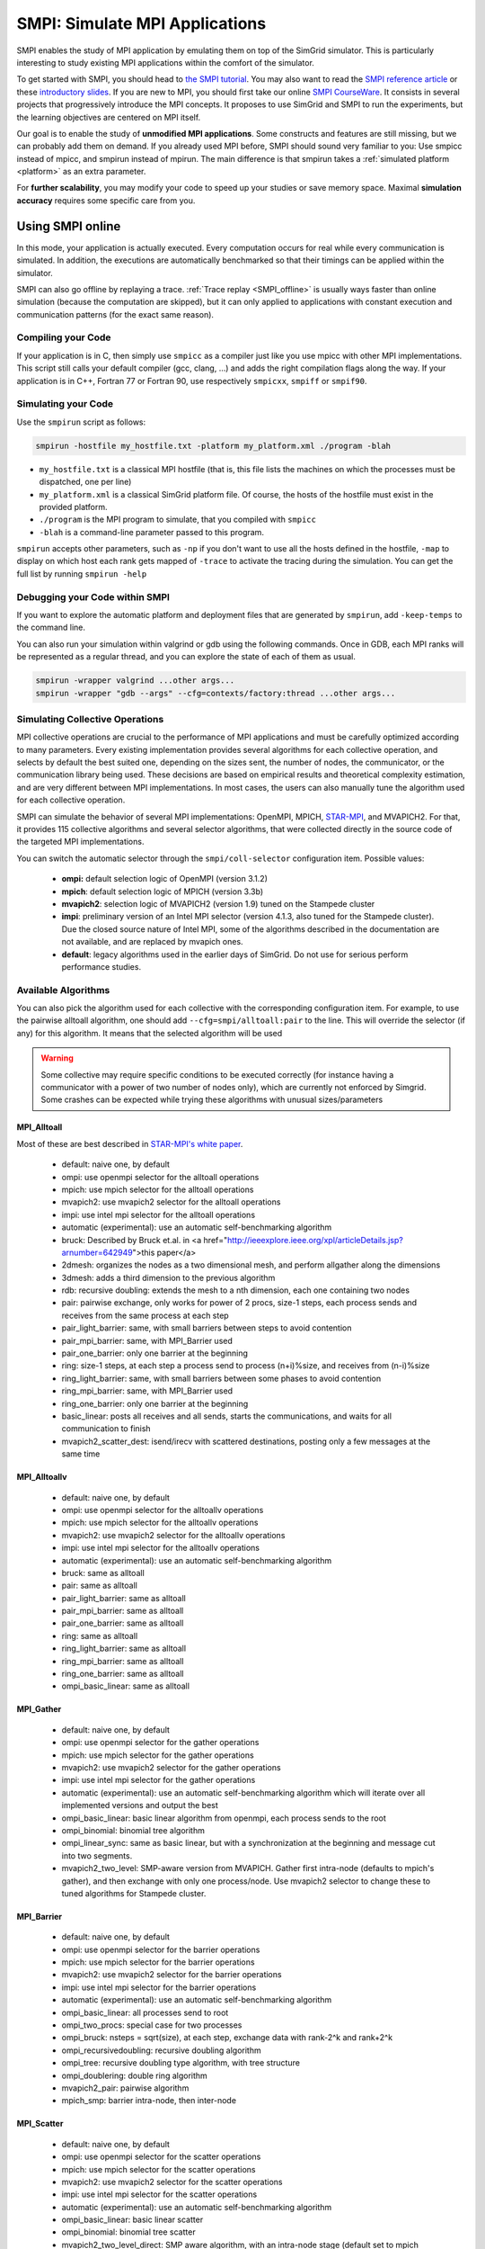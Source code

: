 .. _SMPI_doc:

===============================
SMPI: Simulate MPI Applications
===============================

.. raw:: html

   <object id="TOC" data="graphical-toc.svg" width="100%" type="image/svg+xml"></object>
   <script>
   window.onload=function() { // Wait for the SVG to be loaded before changing it
     var elem=document.querySelector("#TOC").contentDocument.getElementById("SMPIBox")
     elem.style="opacity:0.93999999;fill:#ff0000;fill-opacity:0.1";
   }
   </script>
   <br/>
   <br/>

SMPI enables the study of MPI application by emulating them on top of
the SimGrid simulator. This is particularly interesting to study
existing MPI applications within the comfort of the simulator.

To get started with SMPI, you should head to `the SMPI tutorial
<Tutorial_MPI_Applications>`_. You may also want to read the `SMPI reference
article <https://hal.inria.fr/hal-01415484>`_ or these `introductory
slides <http://simgrid.org/tutorials/simgrid-smpi-101.pdf>`_.  If you
are new to MPI, you should first take our online `SMPI CourseWare
<https://simgrid.github.io/SMPI_CourseWare/>`_. It consists in several
projects that progressively introduce the MPI concepts. It proposes to
use SimGrid and SMPI to run the experiments, but the learning
objectives are centered on MPI itself.

Our goal is to enable the study of **unmodified MPI applications**.
Some constructs and features are still missing, but we can probably
add them on demand.  If you already used MPI before, SMPI should sound
very familiar to you: Use smpicc instead of mpicc, and smpirun instead
of mpirun. The main difference is that smpirun takes a :ref:`simulated
platform <platform>` as an extra parameter.

For **further scalability**, you may modify your code to speed up your
studies or save memory space.  Maximal **simulation accuracy**
requires some specific care from you.

.. _SMPI_online:

-----------------
Using SMPI online
-----------------

In this mode, your application is actually executed. Every computation
occurs for real while every communication is simulated. In addition,
the executions are automatically benchmarked so that their timings can
be applied within the simulator.

SMPI can also go offline by replaying a trace. :ref:`Trace replay
<SMPI_offline>` is usually ways faster than online simulation (because
the computation are skipped), but it can only applied to applications
with constant execution and communication patterns (for the exact same
reason).

...................
Compiling your Code
...................

If your application is in C, then simply use ``smpicc`` as a
compiler just like you use mpicc with other MPI implementations. This
script still calls your default compiler (gcc, clang, ...) and adds
the right compilation flags along the way. If your application is in
C++, Fortran 77 or Fortran 90, use respectively ``smpicxx``,
``smpiff`` or ``smpif90``.

....................
Simulating your Code
....................

Use the ``smpirun`` script as follows:

.. code-block:: shell

   smpirun -hostfile my_hostfile.txt -platform my_platform.xml ./program -blah

- ``my_hostfile.txt`` is a classical MPI hostfile (that is, this file
  lists the machines on which the processes must be dispatched, one
  per line)
- ``my_platform.xml`` is a classical SimGrid platform file. Of course,
  the hosts of the hostfile must exist in the provided platform.
- ``./program`` is the MPI program to simulate, that you compiled with ``smpicc``
- ``-blah`` is a command-line parameter passed to this program.

``smpirun`` accepts other parameters, such as ``-np`` if you don't
want to use all the hosts defined in the hostfile, ``-map`` to display
on which host each rank gets mapped of ``-trace`` to activate the
tracing during the simulation. You can get the full list by running
``smpirun -help``

...............................
Debugging your Code within SMPI
...............................

If you want to explore the automatic platform and deployment files
that are generated by ``smpirun``, add ``-keep-temps`` to the command
line.

You can also run your simulation within valgrind or gdb using the
following commands. Once in GDB, each MPI ranks will be represented as
a regular thread, and you can explore the state of each of them as
usual.

.. code-block:: shell

   smpirun -wrapper valgrind ...other args...
   smpirun -wrapper "gdb --args" --cfg=contexts/factory:thread ...other args...

.. _SMPI_use_colls:

................................
Simulating Collective Operations
................................

MPI collective operations are crucial to the performance of MPI
applications and must be carefully optimized according to many
parameters. Every existing implementation provides several algorithms
for each collective operation, and selects by default the best suited
one, depending on the sizes sent, the number of nodes, the
communicator, or the communication library being used.  These
decisions are based on empirical results and theoretical complexity
estimation, and are very different between MPI implementations. In
most cases, the users can also manually tune the algorithm used for
each collective operation.

SMPI can simulate the behavior of several MPI implementations:
OpenMPI, MPICH, `STAR-MPI <http://star-mpi.sourceforge.net/>`_, and
MVAPICH2. For that, it provides 115 collective algorithms and several
selector algorithms, that were collected directly in the source code
of the targeted MPI implementations.

You can switch the automatic selector through the
``smpi/coll-selector`` configuration item. Possible values:

 - **ompi:** default selection logic of OpenMPI (version 3.1.2)
 - **mpich**: default selection logic of MPICH (version 3.3b)
 - **mvapich2**: selection logic of MVAPICH2 (version 1.9) tuned
   on the Stampede cluster
 - **impi**: preliminary version of an Intel MPI selector (version
   4.1.3, also tuned for the Stampede cluster). Due the closed source
   nature of Intel MPI, some of the algorithms described in the
   documentation are not available, and are replaced by mvapich ones.
 - **default**: legacy algorithms used in the earlier days of
   SimGrid. Do not use for serious perform performance studies.

.. todo:: default should not even exist.

....................
Available Algorithms
....................

You can also pick the algorithm used for each collective with the
corresponding configuration item. For example, to use the pairwise
alltoall algorithm, one should add ``--cfg=smpi/alltoall:pair`` to the
line. This will override the selector (if any) for this algorithm.  It
means that the selected algorithm will be used

.. Warning:: Some collective may require specific conditions to be
   executed correctly (for instance having a communicator with a power
   of two number of nodes only), which are currently not enforced by
   Simgrid. Some crashes can be expected while trying these algorithms
   with unusual sizes/parameters

MPI_Alltoall
^^^^^^^^^^^^

Most of these are best described in `STAR-MPI's white paper <www.cs.fsu.edu/~xyuan/paper/06ics.pdf>`_.

 - default: naive one, by default
 - ompi: use openmpi selector for the alltoall operations
 - mpich: use mpich selector for the alltoall operations
 - mvapich2: use mvapich2 selector for the alltoall operations
 - impi: use intel mpi selector for the alltoall operations
 - automatic (experimental): use an automatic self-benchmarking algorithm
 - bruck: Described by Bruck et.al. in <a href="http://ieeexplore.ieee.org/xpl/articleDetails.jsp?arnumber=642949">this paper</a>
 - 2dmesh: organizes the nodes as a two dimensional mesh, and perform allgather
   along the dimensions
 - 3dmesh: adds a third dimension to the previous algorithm
 - rdb: recursive doubling: extends the mesh to a nth dimension, each one
   containing two nodes
 - pair: pairwise exchange, only works for power of 2 procs, size-1 steps,
   each process sends and receives from the same process at each step
 - pair_light_barrier: same, with small barriers between steps to avoid
   contention
 - pair_mpi_barrier: same, with MPI_Barrier used
 - pair_one_barrier: only one barrier at the beginning
 - ring: size-1 steps, at each step a process send to process (n+i)%size, and receives from (n-i)%size
 - ring_light_barrier: same, with small barriers between some phases to avoid contention
 - ring_mpi_barrier: same, with MPI_Barrier used
 - ring_one_barrier: only one barrier at the beginning
 - basic_linear: posts all receives and all sends,
   starts the communications, and waits for all communication to finish
 - mvapich2_scatter_dest: isend/irecv with scattered destinations, posting only a few messages at the same time

MPI_Alltoallv
^^^^^^^^^^^^^
 - default: naive one, by default
 - ompi: use openmpi selector for the alltoallv operations
 - mpich: use mpich selector for the alltoallv operations
 - mvapich2: use mvapich2 selector for the alltoallv operations
 - impi: use intel mpi selector for the alltoallv operations
 - automatic (experimental): use an automatic self-benchmarking algorithm
 - bruck: same as alltoall
 - pair: same as alltoall
 - pair_light_barrier: same as alltoall
 - pair_mpi_barrier: same as alltoall
 - pair_one_barrier: same as alltoall
 - ring: same as alltoall
 - ring_light_barrier: same as alltoall
 - ring_mpi_barrier: same as alltoall
 - ring_one_barrier: same as alltoall
 - ompi_basic_linear: same as alltoall

MPI_Gather
^^^^^^^^^^

 - default: naive one, by default
 - ompi: use openmpi selector for the gather operations
 - mpich: use mpich selector for the gather operations
 - mvapich2: use mvapich2 selector for the gather operations
 - impi: use intel mpi selector for the gather operations
 - automatic (experimental): use an automatic self-benchmarking algorithm which will iterate over all implemented versions and output the best
 - ompi_basic_linear: basic linear algorithm from openmpi, each process sends to the root
 - ompi_binomial: binomial tree algorithm
 - ompi_linear_sync: same as basic linear, but with a synchronization at the
   beginning and message cut into two segments.
 - mvapich2_two_level: SMP-aware version from MVAPICH. Gather first intra-node (defaults to mpich's gather), and then exchange with only one process/node. Use mvapich2 selector to change these to tuned algorithms for Stampede cluster.

MPI_Barrier
^^^^^^^^^^^

 - default: naive one, by default
 - ompi: use openmpi selector for the barrier operations
 - mpich: use mpich selector for the barrier operations
 - mvapich2: use mvapich2 selector for the barrier operations
 - impi: use intel mpi selector for the barrier operations
 - automatic (experimental): use an automatic self-benchmarking algorithm
 - ompi_basic_linear: all processes send to root
 - ompi_two_procs: special case for two processes
 - ompi_bruck: nsteps = sqrt(size), at each step, exchange data with rank-2^k and rank+2^k
 - ompi_recursivedoubling: recursive doubling algorithm
 - ompi_tree: recursive doubling type algorithm, with tree structure
 - ompi_doublering: double ring algorithm
 - mvapich2_pair: pairwise algorithm
 - mpich_smp: barrier intra-node, then inter-node

MPI_Scatter
^^^^^^^^^^^

 - default: naive one, by default
 - ompi: use openmpi selector for the scatter operations
 - mpich: use mpich selector for the scatter operations
 - mvapich2: use mvapich2 selector for the scatter operations
 - impi: use intel mpi selector for the scatter operations
 - automatic (experimental): use an automatic self-benchmarking algorithm
 - ompi_basic_linear: basic linear scatter
 - ompi_binomial: binomial tree scatter
 - mvapich2_two_level_direct: SMP aware algorithm, with an intra-node stage (default set to mpich selector), and then a basic linear inter node stage. Use mvapich2 selector to change these to tuned algorithms for Stampede cluster. 
 - mvapich2_two_level_binomial: SMP aware algorithm, with an intra-node stage (default set to mpich selector), and then a binomial phase. Use mvapich2 selector to change these to tuned algorithms for Stampede cluster.

MPI_Reduce
^^^^^^^^^^

 - default: naive one, by default
 - ompi: use openmpi selector for the reduce operations
 - mpich: use mpich selector for the reduce operations
 - mvapich2: use mvapich2 selector for the reduce operations
 - impi: use intel mpi selector for the reduce operations
 - automatic (experimental): use an automatic self-benchmarking algorithm
 - arrival_pattern_aware: root exchanges with the first process to arrive
 - binomial: uses a binomial tree
 - flat_tree: uses a flat tree
 - NTSL: Non-topology-specific pipelined linear-bcast function
   0->1, 1->2 ,2->3, ....., ->last node: in a pipeline fashion, with segments
   of 8192 bytes
 - scatter_gather: scatter then gather
 - ompi_chain: openmpi reduce algorithms are built on the same basis, but the
   topology is generated differently for each flavor
   chain = chain with spacing of size/2, and segment size of 64KB
 - ompi_pipeline: same with pipeline (chain with spacing of 1), segment size
   depends on the communicator size and the message size
 - ompi_binary: same with binary tree, segment size of 32KB
 - ompi_in_order_binary: same with binary tree, enforcing order on the
   operations
 - ompi_binomial: same with binomial algo (redundant with default binomial
   one in most cases)
 - ompi_basic_linear: basic algorithm, each process sends to root
 - mvapich2_knomial: k-nomial algorithm. Default factor is 4 (mvapich2 selector adapts it through tuning)
 - mvapich2_two_level: SMP-aware reduce, with default set to mpich both for intra and inter communicators. Use mvapich2 selector to change these to tuned algorithms for Stampede cluster.
 - rab: `Rabenseifner <https://fs.hlrs.de/projects/par/mpi//myreduce.html>`_'s reduce algorithm

MPI_Allreduce
^^^^^^^^^^^^^

 - default: naive one, by default
 - ompi: use openmpi selector for the allreduce operations
 - mpich: use mpich selector for the allreduce operations
 - mvapich2: use mvapich2 selector for the allreduce operations
 - impi: use intel mpi selector for the allreduce operations
 - automatic (experimental): use an automatic self-benchmarking algorithm
 - lr: logical ring reduce-scatter then logical ring allgather
 - rab1: variations of the  <a href="https://fs.hlrs.de/projects/par/mpi//myreduce.html">Rabenseifner</a> algorithm: reduce_scatter then allgather
 - rab2: variations of the  <a href="https://fs.hlrs.de/projects/par/mpi//myreduce.html">Rabenseifner</a> algorithm: alltoall then allgather
 - rab_rsag: variation of the  <a href="https://fs.hlrs.de/projects/par/mpi//myreduce.html">Rabenseifner</a> algorithm: recursive doubling
   reduce_scatter then recursive doubling allgather
 - rdb: recursive doubling
 - smp_binomial: binomial tree with smp: binomial intra
   SMP reduce, inter reduce, inter broadcast then intra broadcast
 - smp_binomial_pipeline: same with segment size = 4096 bytes
 - smp_rdb: intra: binomial allreduce, inter: Recursive
   doubling allreduce, intra: binomial broadcast
 - smp_rsag: intra: binomial allreduce, inter: reduce-scatter,
   inter:allgather, intra: binomial broadcast
 - smp_rsag_lr: intra: binomial allreduce, inter: logical ring
   reduce-scatter, logical ring inter:allgather, intra: binomial broadcast
 - smp_rsag_rab: intra: binomial allreduce, inter: rab
   reduce-scatter, rab inter:allgather, intra: binomial broadcast
 - redbcast: reduce then broadcast, using default or tuned algorithms if specified
 - ompi_ring_segmented: ring algorithm used by OpenMPI
 - mvapich2_rs: rdb for small messages, reduce-scatter then allgather else
 - mvapich2_two_level: SMP-aware algorithm, with mpich as intra algoritm, and rdb as inter (Change this behavior by using mvapich2 selector to use tuned values)
 - rab: default `Rabenseifner <https://fs.hlrs.de/projects/par/mpi//myreduce.html>`_ implementation

MPI_Reduce_scatter
^^^^^^^^^^^^^^^^^^

 - default: naive one, by default
 - ompi: use openmpi selector for the reduce_scatter operations
 - mpich: use mpich selector for the reduce_scatter operations
 - mvapich2: use mvapich2 selector for the reduce_scatter operations
 - impi: use intel mpi selector for the reduce_scatter operations
 - automatic (experimental): use an automatic self-benchmarking algorithm
 - ompi_basic_recursivehalving: recursive halving version from OpenMPI
 - ompi_ring: ring version from OpenMPI
 - mpich_pair: pairwise exchange version from MPICH
 - mpich_rdb: recursive doubling version from MPICH
 - mpich_noncomm: only works for power of 2 procs, recursive doubling for noncommutative ops


MPI_Allgather
^^^^^^^^^^^^^

 - default: naive one, by default
 - ompi: use openmpi selector for the allgather operations
 - mpich: use mpich selector for the allgather operations
 - mvapich2: use mvapich2 selector for the allgather operations
 - impi: use intel mpi selector for the allgather operations
 - automatic (experimental): use an automatic self-benchmarking algorithm
 - 2dmesh: see alltoall
 - 3dmesh: see alltoall
 - bruck: Described by Bruck et.al. in <a href="http://ieeexplore.ieee.org/xpl/articleDetails.jsp?arnumber=642949">
   Efficient algorithms for all-to-all communications in multiport message-passing systems</a>
 - GB: Gather - Broadcast (uses tuned version if specified)
 - loosely_lr: Logical Ring with grouping by core (hardcoded, default
   processes/node: 4)
 - NTSLR: Non Topology Specific Logical Ring
 - NTSLR_NB: Non Topology Specific Logical Ring, Non Blocking operations
 - pair: see alltoall
 - rdb: see alltoall
 - rhv: only power of 2 number of processes
 - ring: see alltoall
 - SMP_NTS: gather to root of each SMP, then every root of each SMP node
   post INTER-SMP Sendrecv, then do INTRA-SMP Bcast for each receiving message,
   using logical ring algorithm (hardcoded, default processes/SMP: 8)
 - smp_simple: gather to root of each SMP, then every root of each SMP node
   post INTER-SMP Sendrecv, then do INTRA-SMP Bcast for each receiving message,
   using simple algorithm (hardcoded, default processes/SMP: 8)
 - spreading_simple: from node i, order of communications is i -> i + 1, i ->
   i + 2, ..., i -> (i + p -1) % P
 - ompi_neighborexchange: Neighbor Exchange algorithm for allgather.
   Described by Chen et.al. in  `Performance Evaluation of Allgather
   Algorithms on Terascale Linux Cluster with Fast Ethernet <http://ieeexplore.ieee.org/xpl/articleDetails.jsp?tp=&arnumber=1592302>`_
 - mvapich2_smp: SMP aware algorithm, performing intra-node gather, inter-node allgather with one process/node, and bcast intra-node

MPI_Allgatherv
^^^^^^^^^^^^^^

 - default: naive one, by default
 - ompi: use openmpi selector for the allgatherv operations
 - mpich: use mpich selector for the allgatherv operations
 - mvapich2: use mvapich2 selector for the allgatherv operations
 - impi: use intel mpi selector for the allgatherv operations
 - automatic (experimental): use an automatic self-benchmarking algorithm
 - GB: Gatherv - Broadcast (uses tuned version if specified, but only for Bcast, gatherv is not tuned)
 - pair: see alltoall
 - ring: see alltoall
 - ompi_neighborexchange: see allgather
 - ompi_bruck: see allgather
 - mpich_rdb: recursive doubling algorithm from MPICH
 - mpich_ring: ring algorithm from MPICh - performs differently from the  one from STAR-MPI

MPI_Bcast
^^^^^^^^^

 - default: naive one, by default
 - ompi: use openmpi selector for the bcast operations
 - mpich: use mpich selector for the bcast operations
 - mvapich2: use mvapich2 selector for the bcast operations
 - impi: use intel mpi selector for the bcast operations
 - automatic (experimental): use an automatic self-benchmarking algorithm
 - arrival_pattern_aware: root exchanges with the first process to arrive
 - arrival_pattern_aware_wait: same with slight variation
 - binomial_tree: binomial tree exchange
 - flattree: flat tree exchange
 - flattree_pipeline: flat tree exchange, message split into 8192 bytes pieces
 - NTSB: Non-topology-specific pipelined binary tree with 8192 bytes pieces
 - NTSL: Non-topology-specific pipelined linear with 8192 bytes pieces
 - NTSL_Isend: Non-topology-specific pipelined linear with 8192 bytes pieces, asynchronous communications
 - scatter_LR_allgather: scatter followed by logical ring allgather
 - scatter_rdb_allgather: scatter followed by recursive doubling allgather
 - arrival_scatter: arrival pattern aware scatter-allgather
 - SMP_binary: binary tree algorithm with 8 cores/SMP
 - SMP_binomial: binomial tree algorithm with 8 cores/SMP
 - SMP_linear: linear algorithm with 8 cores/SMP
 - ompi_split_bintree: binary tree algorithm from OpenMPI, with message split in 8192 bytes pieces
 - ompi_pipeline: pipeline algorithm from OpenMPI, with message split in 128KB pieces
 - mvapich2_inter_node: Inter node default mvapich worker
 - mvapich2_intra_node: Intra node default mvapich worker
 - mvapich2_knomial_intra_node:  k-nomial intra node default mvapich worker. default factor is 4.

Automatic Evaluation
^^^^^^^^^^^^^^^^^^^^

.. warning:: This is still very experimental.

An automatic version is available for each collective (or even as a selector). This specific
version will loop over all other implemented algorithm for this particular collective, and apply
them while benchmarking the time taken for each process. It will then output the quickest for
each process, and the global quickest. This is still unstable, and a few algorithms which need
specific number of nodes may crash.

Adding an algorithm
^^^^^^^^^^^^^^^^^^^

To add a new algorithm, one should check in the src/smpi/colls folder
how other algorithms are coded. Using plain MPI code inside Simgrid
can't be done, so algorithms have to be changed to use smpi version of
the calls instead (MPI_Send will become smpi_mpi_send). Some functions
may have different signatures than their MPI counterpart, please check
the other algorithms or contact us using the `>SimGrid
developers mailing list <http://lists.gforge.inria.fr/mailman/listinfo/simgrid-devel>`_.

Example: adding a "pair" version of the Alltoall collective.

 - Implement it in a file called alltoall-pair.c in the src/smpi/colls folder. This file should include colls_private.hpp.

 - The name of the new algorithm function should be smpi_coll_tuned_alltoall_pair, with the same signature as MPI_Alltoall.

 - Once the adaptation to SMPI code is done, add a reference to the file ("src/smpi/colls/alltoall-pair.c") in the SMPI_SRC part of the DefinePackages.cmake file inside buildtools/cmake, to allow the file to be built and distributed.

 - To register the new version of the algorithm, simply add a line to the corresponding macro in src/smpi/colls/cools.h ( add a "COLL_APPLY(action, COLL_ALLTOALL_SIG, pair)" to the COLL_ALLTOALLS macro ). The algorithm should now be compiled and be selected when using --cfg=smpi/alltoall:pair at runtime.

 - To add a test for the algorithm inside Simgrid's test suite, juste add the new algorithm name in the ALLTOALL_COLL list found inside teshsuite/smpi/CMakeLists.txt . When running ctest, a test for the new algorithm should be generated and executed. If it does not pass, please check your code or contact us.

 - Please submit your patch for inclusion in SMPI, for example through a pull request on GitHub or directly per email.


Tracing of Internal Communications
^^^^^^^^^^^^^^^^^^^^^^^^^^^^^^^^^^

By default, the collective operations are traced as a unique operation
because tracing all point-to-point communications composing them could
result in overloaded, hard to interpret traces. If you want to debug
and compare collective algorithms, you should set the
``tracing/smpi/internals`` configuration item to 1 instead of 0.

Here are examples of two alltoall collective algorithms runs on 16 nodes,
the first one with a ring algorithm, the second with a pairwise one.

.. image:: /img/smpi_simgrid_alltoall_ring_16.png
   :align: center

Alltoall on 16 Nodes with the Ring Algorithm.

.. image:: /img/smpi_simgrid_alltoall_pair_16.png
   :align: center

Alltoall on 16 Nodes with the Pairwise Algorithm.

-------------------------
What can run within SMPI?
-------------------------

You can run unmodified MPI applications (both C/C++ and Fortran) within
SMPI, provided that you only use MPI calls that we implemented. Global
variables should be handled correctly on Linux systems.

....................
MPI coverage of SMPI
....................

Our coverage of the interface is very decent, but still incomplete;
Given the size of the MPI standard, we may well never manage to
implement absolutely all existing primitives. Currently, we have
almost no support for I/O primitives, but we still pass a very large
amount of the MPICH coverage tests.

The full list of not yet implemented functions is documented in the
file `include/smpi/smpi.h
<https://framagit.org/simgrid/simgrid/tree/master/include/smpi/smpi.h>`_
in your version of SimGrid, between two lines containing the ``FIXME``
marker. If you really miss a feature, please get in touch with us: we
can guide you though the SimGrid code to help you implementing it, and
we'd be glad to integrate your contribution to the main project.

.. _SMPI_what_globals:

.................................
Privatization of global variables
.................................

Concerning the globals, the problem comes from the fact that usually,
MPI processes run as real UNIX processes while they are all folded
into threads of a unique system process in SMPI. Global variables are
usually private to each MPI process while they become shared between
the processes in SMPI.  The problem and some potential solutions are
discussed in this article: `Automatic Handling of Global Variables for
Multi-threaded MPI Programs
<http://charm.cs.illinois.edu/newPapers/11-23/paper.pdf>` (note that
this article does not deal with SMPI but with a competing solution
called AMPI that suffers of the same issue).  This point used to be
problematic in SimGrid, but the problem should now be handled
automatically on Linux.

Older versions of SimGrid came with a script that automatically
privatized the globals through static analysis of the source code. But
our implementation was not robust enough to be used in production, so
it was removed at some point. Currently, SMPI comes with two
privatization mechanisms that you can :ref:`select at runtime
<cfg=smpi/privatization>`_.  The dlopen approach is used by
default as it is much faster and still very robust.  The mmap approach
is an older approach that proves to be slower.

With the **mmap approach**, SMPI duplicates and dynamically switch the
``.data`` and ``.bss`` segments of the ELF process when switching the
MPI ranks. This allows each ranks to have its own copy of the global
variables.  No copy actually occures as this mechanism uses ``mmap()``
for efficiency. This mechanism is considered to be very robust on all
systems supporting ``mmap()`` (Linux and most BSDs). Its performance
is questionable since each context switch between MPI ranks induces
several syscalls to change the ``mmap`` that redirects the ``.data``
and ``.bss`` segments to the copies of the new rank. The code will
also be copied several times in memory, inducing a slight increase of
memory occupation.

Another limitation is that SMPI only accounts for global variables
defined in the executable. If the processes use external global
variables from dynamic libraries, they won't be switched
correctly. The easiest way to solve this is to statically link against
the library with these globals. This way, each MPI rank will get its
own copy of these libraries. Of course you should never statically
link against the SimGrid library itself.

With the **dlopen approach**, SMPI loads several copies of the same
executable in memory as if it were a library, so that the global
variables get naturally dupplicated. It first requires the executable
to be compiled as a relocatable binary, which is less common for
programs than for libraries. But most distributions are now compiled
this way for security reason as it allows to randomize the address
space layout. It should thus be safe to compile most (any?) program
this way.  The second trick is that the dynamic linker refuses to link
the exact same file several times, be it a library or a relocatable
executable. It makes perfectly sense in the general case, but we need
to circumvent this rule of thumb in our case. To that extend, the
binary is copied in a temporary file before being re-linked against.
``dlmopen()`` cannot be used as it only allows 256 contextes, and as it
would also dupplicate simgrid itself.

This approach greatly speeds up the context switching, down to about
40 CPU cycles with our raw contextes, instead of requesting several
syscalls with the ``mmap()`` approach. Another advantage is that it
permits to run the SMPI contexts in parallel, which is obviously not
possible with the ``mmap()`` approach. It was tricky to implement, but
we are not aware of any flaws, so smpirun activates it by default.

In the future, it may be possible to further reduce the memory and
disk consumption. It seems that we could `punch holes
<https://lwn.net/Articles/415889/>`_ in the files before dl-loading
them to remove the code and constants, and mmap these area onto a
unique copy. If done correctly, this would reduce the disk- and
memory- usage to the bare minimum, and would also reduce the pressure
on the CPU instruction cache. See the `relevant bug
<https://github.com/simgrid/simgrid/issues/137>`_ on github for
implementation leads.\n

Also, currently, only the binary is copied and dlopen-ed for each MPI
rank. We could probably extend this to external dependencies, but for
now, any external dependencies must be statically linked into your
application. As usual, simgrid itself shall never be statically linked
in your app. You don't want to give a copy of SimGrid to each MPI rank:
that's ways too much for them to deal with.

.. todo: speak of smpi/privatize-libs here

----------------------------------------------
Adapting your MPI code for further scalability
----------------------------------------------

As detailed in the `reference article
<http://hal.inria.fr/hal-01415484>`_, you may want to adapt your code
to improve the simulation performance. But these tricks may seriously
hinder the result quality (or even prevent the app to run) if used
wrongly. We assume that if you want to simulate an HPC application,
you know what you are doing. Don't prove us wrong!

..............................
Reducing your memory footprint
..............................

If you get short on memory (the whole app is executed on a single node when
simulated), you should have a look at the SMPI_SHARED_MALLOC and
SMPI_SHARED_FREE macros. It allows to share memory areas between processes: The
purpose of these macro is that the same line malloc on each process will point
to the exact same memory area. So if you have a malloc of 2M and you have 16
processes, this macro will change your memory consumption from 2M*16 to 2M
only. Only one block for all processes.

If your program is ok with a block containing garbage value because all
processes write and read to the same place without any kind of coordination,
then this macro can dramatically shrink your memory consumption. For example,
that will be very beneficial to a matrix multiplication code, as all blocks will
be stored on the same area. Of course, the resulting computations will useless,
but you can still study the application behavior this way.

Naturally, this won't work if your code is data-dependent. For example, a Jacobi
iterative computation depends on the result computed by the code to detect
convergence conditions, so turning them into garbage by sharing the same memory
area between processes does not seem very wise. You cannot use the
SMPI_SHARED_MALLOC macro in this case, sorry.

This feature is demoed by the example file
`examples/smpi/NAS/dt.c <https://framagit.org/simgrid/simgrid/tree/master/examples/smpi/NAS/dt.c>`_

.........................
Toward Faster Simulations
.........................

If your application is too slow, try using SMPI_SAMPLE_LOCAL,
SMPI_SAMPLE_GLOBAL and friends to indicate which computation loops can
be sampled. Some of the loop iterations will be executed to measure
their duration, and this duration will be used for the subsequent
iterations. These samples are done per processor with
SMPI_SAMPLE_LOCAL, and shared between all processors with
SMPI_SAMPLE_GLOBAL. Of course, none of this will work if the execution
time of your loop iteration are not stable.

This feature is demoed by the example file
`examples/smpi/NAS/ep.c <https://framagit.org/simgrid/simgrid/tree/master/examples/smpi/NAS/ep.c>`_

.............................
Ensuring Accurate Simulations
.............................

Out of the box, SimGrid may give you fairly accurate results, but
there is a plenty of factors that could go wrong and make your results
inaccurate or even plainly wrong. Actually, you can only get accurate
results of a nicely built model, including both the system hardware
and your application. Such models are hard to pass over and reuse in
other settings, because elements that are not relevant to an
application (say, the latency of point-to-point communications,
collective operation implementation details or CPU-network
interaction) may be irrelevant to another application. The dream of
the perfect model, encompassing every aspects is only a chimera, as
the only perfect model of the reality is the reality. If you go for
simulation, then you have to ignore some irrelevant aspects of the
reality, but which aspects are irrelevant is actually
application-dependent...

The only way to assess whether your settings provide accurate results
is to double-check these results. If possible, you should first run
the same experiment in simulation and in real life, gathering as much
information as you can. Try to understand the discrepancies in the
results that you observe between both settings (visualization can be
precious for that). Then, try to modify your model (of the platform,
of the collective operations) to reduce the most preeminent differences.

If the discrepancies come from the computing time, try adapting the
``smpi/host-speed``: reduce it if your simulation runs faster than in
reality. If the error come from the communication, then you need to
fiddle with your platform file.

Be inventive in your modeling. Don't be afraid if the names given by
SimGrid does not match the real names: we got very good results by
modeling multicore/GPU machines with a set of separate hosts
interconnected with very fast networks (but don't trust your model
because it has the right names in the right place either).

Finally, you may want to check `this article
<https://hal.inria.fr/hal-00907887>`_ on the classical pitfalls in
modeling distributed systems.

-------------------------
Troubleshooting with SMPI
-------------------------

.................................
./configure refuses to use smpicc
.................................

If your ``./configure`` reports that the compiler is not
functional or that you are cross-compiling, try to define the
``SMPI_PRETEND_CC`` environment variable before running the
configuration.

.. code-block:: shell

   SMPI_PRETEND_CC=1 ./configure # here come the configure parameters
   make

Indeed, the programs compiled with ``smpicc`` cannot be executed
without ``smpirun`` (they are shared libraries and do weird things on
startup), while configure wants to test them directly.  With
``SMPI_PRETEND_CC`` smpicc does not compile as shared, and the SMPI
initialization stops and returns 0 before doing anything that would
fail without ``smpirun``.

.. warning::

  Make sure that SMPI_PRETEND_CC is only set when calling ./configure,
  not during the actual execution, or any program compiled with smpicc
  will stop before starting.

..............................................
./configure does not pick smpicc as a compiler
..............................................

In addition to the previous answers, some projects also need to be
explicitely told what compiler to use, as follows:

.. code-block:: shell

   SMPI_PRETEND_CC=1 ./configure CC=smpicc # here come the other configure parameters
   make

Maybe your configure is using another variable, such as ``cc`` (in
lower case) or similar. Just check the logs.

.....................................
error: unknown type name 'useconds_t'
.....................................

Try to add ``-D_GNU_SOURCE`` to your compilation line to get ride
of that error.

The reason is that SMPI provides its own version of ``usleep(3)``
to override it and to block in the simulation world, not in the real
one. It needs the ``useconds_t`` type for that, which is declared
only if you declare ``_GNU_SOURCE`` before including
``unistd.h``. If your project includes that header file before
SMPI, then you need to ensure that you pass the right configuration
defines as advised above.



.. _SMPI_offline:

-----------------------------
Trace Replay and Offline SMPI
-----------------------------

Although SMPI is often used for :ref:`online simulation
<SMPI_online>`, where the application is executed for real, you can
also go for offline simulation through trace replay.

SimGrid uses time-independent traces, in which each actor is given a
script of the actions to do sequentially. These trace files can
actually be captured with the online version of SMPI, as follows:

.. code-block:: shell

   $ smpirun -trace-ti --cfg=tracing/filename:LU.A.32 -np 32 -platform ../cluster_backbone.xml bin/lu.A.32

The produced trace is composed of a file ``LU.A.32`` and a folder
``LU.A.32_files``. The file names don't match with the MPI ranks, but
that's expected.

To replay this with SMPI, you need to first compile the provided
``smpi_replay.cpp`` file, that comes from
`simgrid/examples/smpi/replay
<https://framagit.org/simgrid/simgrid/tree/master/examples/smpi/replay>`_.

.. code-block:: shell

   $ smpicxx ../replay.cpp -O3 -o ../smpi_replay

Afterward, you can replay your trace in SMPI as follows:

   $ smpirun -np 32 -platform ../cluster_torus.xml -ext smpi_replay ../smpi_replay LU.A.32

All the outputs are gone, as the application is not really simulated
here. Its trace is simply replayed. But if you visualize the live
simulation and the replay, you will see that the behavior is
unchanged. The simulation does not run much faster on this very
example, but this becomes very interesting when your application
is computationally hungry.
